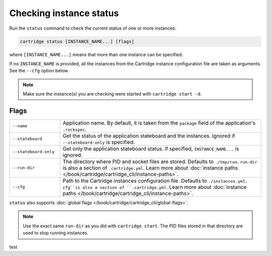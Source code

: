Checking instance status
========================

Run the ``status`` command to check the current status of one or more instances:

..  code-block:: bash

    cartridge status [INSTANCE_NAME...] [flags]

where ``[INSTANCE_NAME...]`` means that more than one instance can be specified.

If no ``INSTANCE_NAME`` is provided, all the instances from the
Cartridge instance configuration file are taken as arguments.
See the ``--cfg`` option below.

..  note::

    Make sure the instance(s) you are checking were started with ``cartridge start -d``.

Flags
-----

..  container:: table

    ..  list-table::
        :widths: 20 80
        :header-rows: 0

        *   -   ``--name``
            -   Application name.
                By default, it is taken from the ``package`` field of the application's ``.rockspec``.
        *   -   ``--stateboard``
            -   Get the status of the application stateboard and the instances.
                Ignored if ``--stateboard-only`` is specified.
        *   -   ``--stateboard-only``
            -   Get only the application stateboard status.
                If specified, ``INSTANCE_NAME...`` is ignored.
        *   -   ``--run-dir``
            -   The directory where PID and socket files are stored.
                Defaults to ``./tmp/run``.
                ``run-dir`` is also a section of ``.cartridge.yml``.
                Learn more about
                :doc:`instance paths </book/cartridge/cartridge_cli/instance-paths>`.
        *   -   ``--cfg``
            -   Path to the Cartridge instances configuration file.
                Defaults to ``./instances.yml``.
                ``cfg``is also a section of ``.cartridge.yml``.
                Learn more about
                :doc:`instance paths </book/cartridge/cartridge_cli/instance-paths>`.

``status`` also supports :doc:`global flags </book/cartridge/cartridge_cli/global-flags>`.

..  note::

    Use the exact same ``run-dir`` as you did with ``cartridge start``.
    The PID files stored in that directory are used to stop running instances.

test
